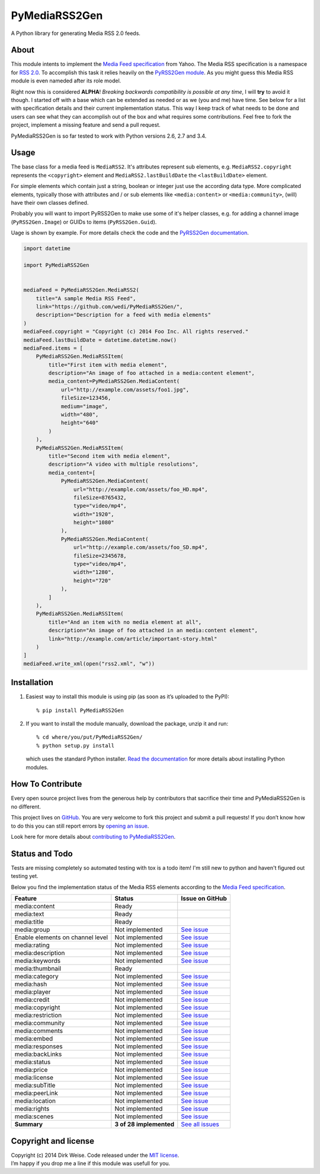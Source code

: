 PyMediaRSS2Gen
==============

A Python library for generating Media RSS 2.0 feeds.


About
-----

This module intents to implement the `Media Feed specification`_ from Yahoo.
The Media RSS specification is a namespace for `RSS 2.0`_. To accomplish this
task it relies heavily on the `PyRSS2Gen module`_. As you might guess this
Media RSS module is even nameded after its role model.

Right now this is considered **ALPHA**! *Breaking backwards compatibility is
possible at any time*, I will **try** to avoid it though. I started off with a
base which can be extended as needed or as we (you and me) have time. See below
for a list with specification details and their current implementation status.
This way I keep track of what needs to be done and users can see what they can
accomplish out of the box and what requires some contributions. Feel free to
fork the project, implement a missing feature and send a pull request.

PyMediaRSS2Gen is so far tested to work with Python versions 2.6, 2.7 and 3.4.


Usage
-----

The base class for a media feed is ``MediaRSS2``. It's attributes represent sub
elements, e.g. ``MediaRSS2.copyright`` represents the ``<copyright>`` element
and ``MediaRSS2.lastBuildDate`` the ``<lastBuildDate>`` element.

For simple elements which contain just a string, boolean or integer just use
the according data type. More complicated elements, typically those with
attributes and / or sub elements like ``<media:content>`` or
``<media:community>``, (will) have their own classes defined.

Probably you will want to import PyRSS2Gen to make use some of it's helper
classes, e.g. for adding a channel image (``PyRSS2Gen.Image``) or GUIDs to
items (``PyRSS2Gen.Guid``).

Uage is shown by example. For more details check the code and the
`PyRSS2Gen documentation`_.

.. code:: python

    import datetime

    import PyMediaRSS2Gen


    mediaFeed = PyMediaRSS2Gen.MediaRSS2(
        title="A sample Media RSS Feed",
        link="https://github.com/wedi/PyMediaRSS2Gen/",
        description="Description for a feed with media elements"
    )
    mediaFeed.copyright = "Copyright (c) 2014 Foo Inc. All rights reserved."
    mediaFeed.lastBuildDate = datetime.datetime.now()
    mediaFeed.items = [
        PyMediaRSS2Gen.MediaRSSItem(
            title="First item with media element",
            description="An image of foo attached in a media:content element",
            media_content=PyMediaRSS2Gen.MediaContent(
                url="http://example.com/assets/foo1.jpg",
                fileSize=123456,
                medium="image",
                width="480",
                height="640"
            )
        ),
        PyMediaRSS2Gen.MediaRSSItem(
            title="Second item with media element",
            description="A video with multiple resolutions",
            media_content=[
                PyMediaRSS2Gen.MediaContent(
                    url="http://example.com/assets/foo_HD.mp4",
                    fileSize=8765432,
                    type="video/mp4",
                    width="1920",
                    height="1080"
                ),
                PyMediaRSS2Gen.MediaContent(
                    url="http://example.com/assets/foo_SD.mp4",
                    fileSize=2345678,
                    type="video/mp4",
                    width="1280",
                    height="720"
                ),
            ]
        ),
        PyMediaRSS2Gen.MediaRSSItem(
            title="And an item with no media element at all",
            description="An image of foo attached in an media:content element",
            link="http://example.com/article/important-story.html"
        )
    ]
    mediaFeed.write_xml(open("rss2.xml", "w"))



Installation
------------

1. Easiest way to install this module is using pip (as soon as it’s
   uploaded to the PyPI)::

       % pip install PyMediaRSS2Gen

2. If you want to install the module manually, download the package,
   unzip it and run::

       % cd where/you/put/PyMediaRSS2Gen/
       % python setup.py install

   which uses the standard Python installer. `Read the documentation`_ for
   more details about installing Python modules.


How To Contribute
-----------------

Every open source project lives from the generous help by contributors
that sacrifice their time and PyMediaRSS2Gen is no different.

This project lives on `GitHub`_. You are very welcome to fork this
project and submit a pull requests! If you don’t know how to do this
you can still report errors by `opening an issue`_.

Look here for more details about `contributing to PyMediaRSS2Gen`_.


Status and Todo
---------------

Tests are missing completely so automated testing with tox is a todo item! I'm
still new to python and haven't figured out testing yet.

Below you find the implementation status of the Media RSS elements
according to the `Media Feed specification`_.

+----------------------------------+-------------------------+----------------------------------------------------------------------------------+
|             Feature              |          Status         |                                 Issue on GitHub                                  |
+==================================+=========================+==================================================================================+
| media:content                    | Ready                   |                                                                                  |
+----------------------------------+-------------------------+----------------------------------------------------------------------------------+
| media:text                       | Ready                   |                                                                                  |
+----------------------------------+-------------------------+----------------------------------------------------------------------------------+
| media:title                      | Ready                   |                                                                                  |
+----------------------------------+-------------------------+----------------------------------------------------------------------------------+
| media:group                      | Not implemented         | `See issue <https://github.com/wedi/PyMediaRSS2Gen/issues/1>`__                  |
+----------------------------------+-------------------------+----------------------------------------------------------------------------------+
| Enable elements on channel level | Not implemented         | `See issue <https://github.com/wedi/PyMediaRSS2Gen/issues/3>`__                  |
+----------------------------------+-------------------------+----------------------------------------------------------------------------------+
| media:rating                     | Not implemented         | `See issue <https://github.com/wedi/PyMediaRSS2Gen/issues/2>`__                  |
+----------------------------------+-------------------------+----------------------------------------------------------------------------------+
| media:description                | Not implemented         | `See issue <https://github.com/wedi/PyMediaRSS2Gen/issues/4>`__                  |
+----------------------------------+-------------------------+----------------------------------------------------------------------------------+
| media:keywords                   | Not implemented         | `See issue <https://github.com/wedi/PyMediaRSS2Gen/issues/5>`__                  |
+----------------------------------+-------------------------+----------------------------------------------------------------------------------+
| media:thumbnail                  | Ready                   |                                                                                  |
+----------------------------------+-------------------------+----------------------------------------------------------------------------------+
| media:category                   | Not implemented         | `See issue <https://github.com/wedi/PyMediaRSS2Gen/issues/7>`__                  |
+----------------------------------+-------------------------+----------------------------------------------------------------------------------+
| media:hash                       | Not implemented         | `See issue <https://github.com/wedi/PyMediaRSS2Gen/issues/8>`__                  |
+----------------------------------+-------------------------+----------------------------------------------------------------------------------+
| media:player                     | Not implemented         | `See issue <https://github.com/wedi/PyMediaRSS2Gen/issues/9>`__                  |
+----------------------------------+-------------------------+----------------------------------------------------------------------------------+
| media:credit                     | Not implemented         | `See issue <https://github.com/wedi/PyMediaRSS2Gen/issues/10>`__                 |
+----------------------------------+-------------------------+----------------------------------------------------------------------------------+
| media:copyright                  | Not implemented         | `See issue <https://github.com/wedi/PyMediaRSS2Gen/issues/11>`__                 |
+----------------------------------+-------------------------+----------------------------------------------------------------------------------+
| media:restriction                | Not implemented         | `See issue <https://github.com/wedi/PyMediaRSS2Gen/issues/12>`__                 |
+----------------------------------+-------------------------+----------------------------------------------------------------------------------+
| media:community                  | Not implemented         | `See issue <https://github.com/wedi/PyMediaRSS2Gen/issues/13>`__                 |
+----------------------------------+-------------------------+----------------------------------------------------------------------------------+
| media:comments                   | Not implemented         | `See issue <https://github.com/wedi/PyMediaRSS2Gen/issues/14>`__                 |
+----------------------------------+-------------------------+----------------------------------------------------------------------------------+
| media:embed                      | Not implemented         | `See issue <https://github.com/wedi/PyMediaRSS2Gen/issues/15>`__                 |
+----------------------------------+-------------------------+----------------------------------------------------------------------------------+
| media:responses                  | Not implemented         | `See issue <https://github.com/wedi/PyMediaRSS2Gen/issues/16>`__                 |
+----------------------------------+-------------------------+----------------------------------------------------------------------------------+
| media:backLinks                  | Not implemented         | `See issue <https://github.com/wedi/PyMediaRSS2Gen/issues/17>`__                 |
+----------------------------------+-------------------------+----------------------------------------------------------------------------------+
| media:status                     | Not implemented         | `See issue <https://github.com/wedi/PyMediaRSS2Gen/issues/18>`__                 |
+----------------------------------+-------------------------+----------------------------------------------------------------------------------+
| media:price                      | Not implemented         | `See issue <https://github.com/wedi/PyMediaRSS2Gen/issues/19>`__                 |
+----------------------------------+-------------------------+----------------------------------------------------------------------------------+
| media:license                    | Not implemented         | `See issue <https://github.com/wedi/PyMediaRSS2Gen/issues/20>`__                 |
+----------------------------------+-------------------------+----------------------------------------------------------------------------------+
| media:subTitle                   | Not implemented         | `See issue <https://github.com/wedi/PyMediaRSS2Gen/issues/21>`__                 |
+----------------------------------+-------------------------+----------------------------------------------------------------------------------+
| media:peerLink                   | Not implemented         | `See issue <https://github.com/wedi/PyMediaRSS2Gen/issues/22>`__                 |
+----------------------------------+-------------------------+----------------------------------------------------------------------------------+
| media:location                   | Not implemented         | `See issue <https://github.com/wedi/PyMediaRSS2Gen/issues/23>`__                 |
+----------------------------------+-------------------------+----------------------------------------------------------------------------------+
| media:rights                     | Not implemented         | `See issue <https://github.com/wedi/PyMediaRSS2Gen/issues/24>`__                 |
+----------------------------------+-------------------------+----------------------------------------------------------------------------------+
| media:scenes                     | Not implemented         | `See issue <https://github.com/wedi/PyMediaRSS2Gen/issues/25>`__                 |
+----------------------------------+-------------------------+----------------------------------------------------------------------------------+
| **Summary**                      | **3 of 28 implemented** | `See all issues <https://github.com/wedi/PyMediaRSS2Gen/labels/specification>`__ |
+----------------------------------+-------------------------+----------------------------------------------------------------------------------+


Copyright and license
---------------------

| Copyright (c) 2014 Dirk Weise. Code released under the `MIT license`_.
| I’m happy if you drop me a line if this module was usefull for you.


.. _Media Feed specification: http://www.rssboard.org/media-rss
.. _RSS 2.0: http://www.rssboard.org/rss-specification
.. _PyRSS2Gen module: https://pypi.python.org/pypi/PyRSS2Gen/
.. _OrderedDict Backport by Raymond Hettinger: http://code.activestate.com/recipes/576693/
.. _download the package: https://pypi.python.org/pypi/PyMediaRSS2Gen/
.. _PyRSS2Gen documentation: https://pypi.python.org/pypi/PyRSS2Gen/
.. _Read the documentaion: https://docs.python.org/install/index.html
.. _pet project on GitHub: https://github.com/wedi/PyMediaRSS2Gen
.. _open an issue: https://github.com/wedi/PyMediaRSS2Gen/issues
.. _Read the documentation: https://docs.python.org/install/
.. _GitHub: https://github.com/wedi/PyMediaRSS2Gen/
.. _contributing to PyMediaRSS2Gen: https://github.com/wedi/PyMediaRSS2Gen/blob/master/CONTRIBUTING.md
.. _opening an issue: https://github.com/wedi/PyMediaRSS2Gen/issues/
.. _MIT license: https://github.com/wedi/PyMediaRSS2Gen/blob/master/LICENSE.txt
